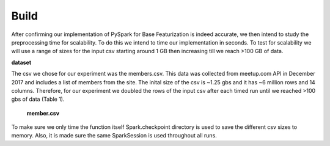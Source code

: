 Build
=====
After confirming our implementation of PySpark for Base Featurization 
is indeed accurate, we then intend to study the preprocessing time for 
scalability. To do this we intend to time our implementation in seconds. 
To test for scalability we will use a range of sizes for the input csv 
starting around 1 GB then increasing till we reach >100 GB of data. 

**dataset**

The csv we chose for our experiment was the members.csv. This data was 
collected from meetup.com API in December 2017 and includes a list of 
members from the site. The inital size of the csv is ~1.25 gbs and it 
has ~6 million rows and 14 columns. Therefore, for our experiment we 
doubled the rows of the input csv after each timed run until we reached 
>100 gbs of data (Table 1).

.. figure:: images/membercsv.png
   :scale: 50 %

   **member.csv**

To make sure we only time the function itself Spark.checkpoint directory 
is used to save the different csv sizes to memory. Also, it is made sure 
the same SparkSession is used throughout all runs. 
